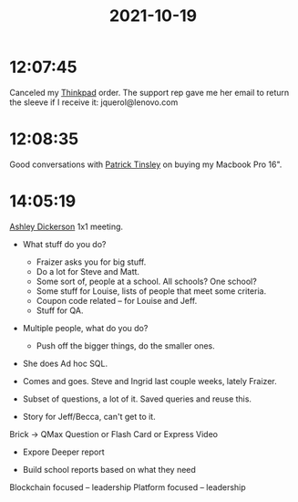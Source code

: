 :PROPERTIES:
:ID:       07e5692c-6a65-45a4-92c8-ae8aec5f36af
:END:
#+TITLE: 2021-10-19
#+filetags: Daily

* 12:07:45

Canceled my [[id:586e5f99-63b5-4e19-8e53-116dbd2a45f7][Thinkpad]] order. The support rep gave me her email to return the sleeve if I receive it: jquerol@lenovo.com

* 12:08:35

Good conversations with [[id:7760fcd3-75e3-4ddc-8a1b-c5e6998cd7ff][Patrick Tinsley]] on buying my Macbook Pro 16".

* 14:05:19

[[id:0658A09E-7BBD-40D2-8FCC-D5A05350B77A][Ashley Dickerson]] 1x1 meeting.

- What stuff do you do?
  - Fraizer asks you for big stuff.
  - Do a lot for Steve and Matt.
  - Some sort of, people at a school. All schools? One school?
  - Some stuff for Louise, lists of people that meet some criteria.
  - Coupon code related -- for Louise and Jeff.
  - Stuff for QA.
- Multiple people, what do you do?
  - Push off the bigger things, do the smaller ones.
- She does Ad hoc SQL.
- Comes and goes. Steve and Ingrid last couple weeks, lately Fraizer.

- Subset of questions, a lot of it. Saved queries and reuse this.

- Story for Jeff/Becca, can't get to it.

Brick -> QMax Question or Flash Card or Express Video
- Expore Deeper report

- Build school reports based on what they need

Blockchain focused -- leadership
Platform focused -- leadership
